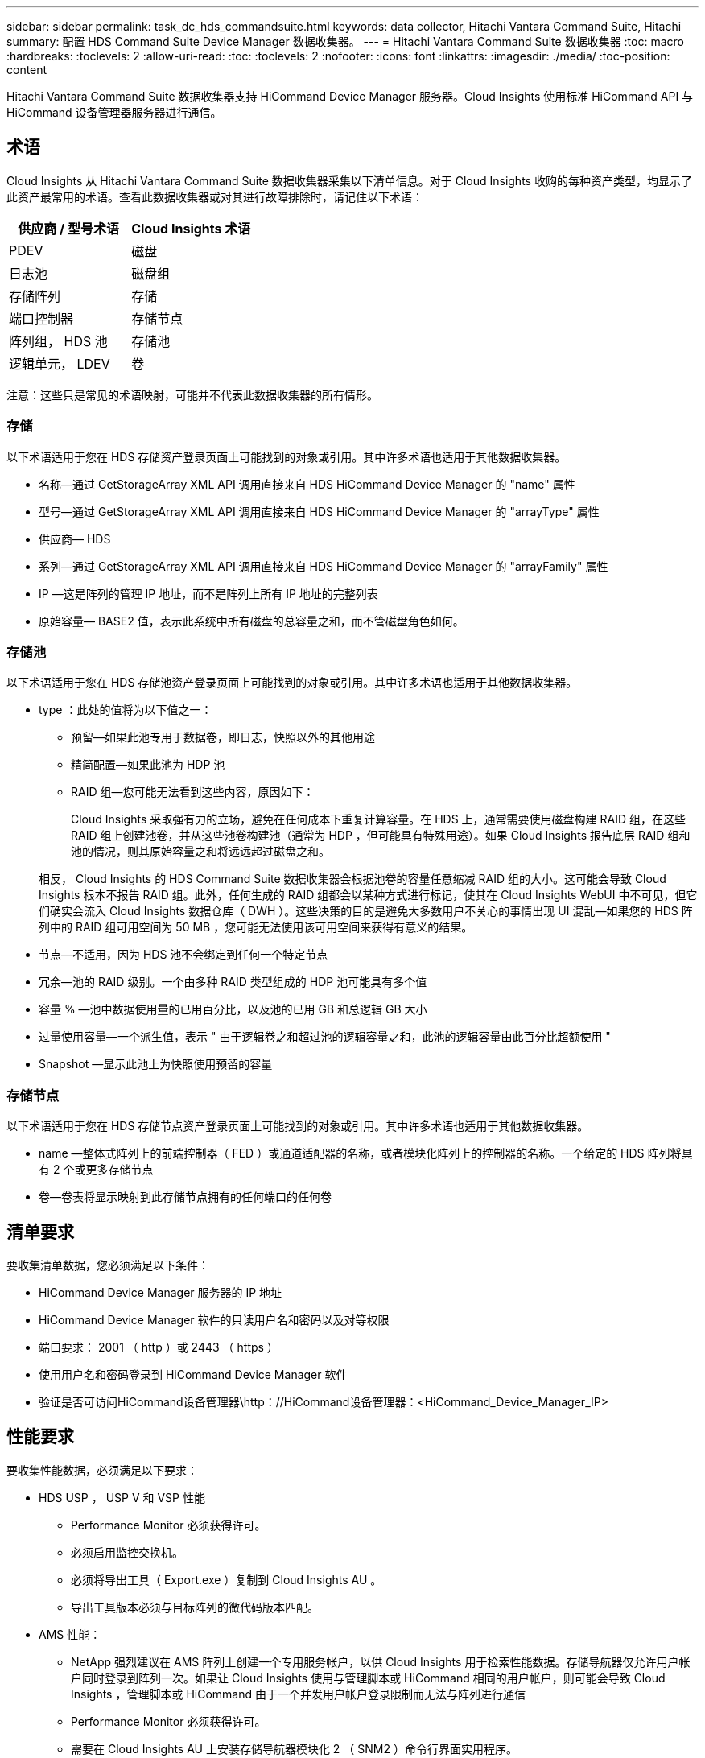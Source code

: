 ---
sidebar: sidebar 
permalink: task_dc_hds_commandsuite.html 
keywords: data collector, Hitachi Vantara Command Suite, Hitachi 
summary: 配置 HDS Command Suite Device Manager 数据收集器。 
---
= Hitachi Vantara Command Suite 数据收集器
:toc: macro
:hardbreaks:
:toclevels: 2
:allow-uri-read: 
:toc: 
:toclevels: 2
:nofooter: 
:icons: font
:linkattrs: 
:imagesdir: ./media/
:toc-position: content


[role="lead"]
Hitachi Vantara Command Suite 数据收集器支持 HiCommand Device Manager 服务器。Cloud Insights 使用标准 HiCommand API 与 HiCommand 设备管理器服务器进行通信。



== 术语

Cloud Insights 从 Hitachi Vantara Command Suite 数据收集器采集以下清单信息。对于 Cloud Insights 收购的每种资产类型，均显示了此资产最常用的术语。查看此数据收集器或对其进行故障排除时，请记住以下术语：

[cols="2*"]
|===
| 供应商 / 型号术语 | Cloud Insights 术语 


| PDEV | 磁盘 


| 日志池 | 磁盘组 


| 存储阵列 | 存储 


| 端口控制器 | 存储节点 


| 阵列组， HDS 池 | 存储池 


| 逻辑单元， LDEV | 卷 
|===
注意：这些只是常见的术语映射，可能并不代表此数据收集器的所有情形。



=== 存储

以下术语适用于您在 HDS 存储资产登录页面上可能找到的对象或引用。其中许多术语也适用于其他数据收集器。

* 名称—通过 GetStorageArray XML API 调用直接来自 HDS HiCommand Device Manager 的 "name" 属性
* 型号—通过 GetStorageArray XML API 调用直接来自 HDS HiCommand Device Manager 的 "arrayType" 属性
* 供应商— HDS
* 系列—通过 GetStorageArray XML API 调用直接来自 HDS HiCommand Device Manager 的 "arrayFamily" 属性
* IP —这是阵列的管理 IP 地址，而不是阵列上所有 IP 地址的完整列表
* 原始容量— BASE2 值，表示此系统中所有磁盘的总容量之和，而不管磁盘角色如何。




=== 存储池

以下术语适用于您在 HDS 存储池资产登录页面上可能找到的对象或引用。其中许多术语也适用于其他数据收集器。

* type ：此处的值将为以下值之一：
+
** 预留—如果此池专用于数据卷，即日志，快照以外的其他用途
** 精简配置—如果此池为 HDP 池
** RAID 组—您可能无法看到这些内容，原因如下：
+
Cloud Insights 采取强有力的立场，避免在任何成本下重复计算容量。在 HDS 上，通常需要使用磁盘构建 RAID 组，在这些 RAID 组上创建池卷，并从这些池卷构建池（通常为 HDP ，但可能具有特殊用途）。如果 Cloud Insights 报告底层 RAID 组和池的情况，则其原始容量之和将远远超过磁盘之和。

+
相反， Cloud Insights 的 HDS Command Suite 数据收集器会根据池卷的容量任意缩减 RAID 组的大小。这可能会导致 Cloud Insights 根本不报告 RAID 组。此外，任何生成的 RAID 组都会以某种方式进行标记，使其在 Cloud Insights WebUI 中不可见，但它们确实会流入 Cloud Insights 数据仓库（ DWH ）。这些决策的目的是避免大多数用户不关心的事情出现 UI 混乱—如果您的 HDS 阵列中的 RAID 组可用空间为 50 MB ，您可能无法使用该可用空间来获得有意义的结果。



* 节点—不适用，因为 HDS 池不会绑定到任何一个特定节点
* 冗余—池的 RAID 级别。一个由多种 RAID 类型组成的 HDP 池可能具有多个值
* 容量 % —池中数据使用量的已用百分比，以及池的已用 GB 和总逻辑 GB 大小
* 过量使用容量—一个派生值，表示 " 由于逻辑卷之和超过池的逻辑容量之和，此池的逻辑容量由此百分比超额使用 "
* Snapshot —显示此池上为快照使用预留的容量




=== 存储节点

以下术语适用于您在 HDS 存储节点资产登录页面上可能找到的对象或引用。其中许多术语也适用于其他数据收集器。

* name —整体式阵列上的前端控制器（ FED ）或通道适配器的名称，或者模块化阵列上的控制器的名称。一个给定的 HDS 阵列将具有 2 个或更多存储节点
* 卷—卷表将显示映射到此存储节点拥有的任何端口的任何卷




== 清单要求

要收集清单数据，您必须满足以下条件：

* HiCommand Device Manager 服务器的 IP 地址
* HiCommand Device Manager 软件的只读用户名和密码以及对等权限
* 端口要求： 2001 （ http ）或 2443 （ https ）
* 使用用户名和密码登录到 HiCommand Device Manager 软件
* 验证是否可访问HiCommand设备管理器\http：//HiCommand设备管理器：<HiCommand_Device_Manager_IP>




== 性能要求

要收集性能数据，必须满足以下要求：

* HDS USP ， USP V 和 VSP 性能
+
** Performance Monitor 必须获得许可。
** 必须启用监控交换机。
** 必须将导出工具（ Export.exe ）复制到 Cloud Insights AU 。
** 导出工具版本必须与目标阵列的微代码版本匹配。


* AMS 性能：
+
** NetApp 强烈建议在 AMS 阵列上创建一个专用服务帐户，以供 Cloud Insights 用于检索性能数据。存储导航器仅允许用户帐户同时登录到阵列一次。如果让 Cloud Insights 使用与管理脚本或 HiCommand 相同的用户帐户，则可能会导致 Cloud Insights ，管理脚本或 HiCommand 由于一个并发用户帐户登录限制而无法与阵列进行通信
** Performance Monitor 必须获得许可。
** 需要在 Cloud Insights AU 上安装存储导航器模块化 2 （ SNM2 ）命令行界面实用程序。






== 配置

[cols="2*"]
|===
| 字段 | 说明 


| HiCommand 服务器 | HiCommand Device Manager 服务器的 IP 地址或完全限定域名 


| 用户名 | HiCommand Device Manager 服务器的用户名。 


| 密码 | HiCommand Device Manager 服务器使用的密码。 


| 设备— VSP G1000 （ R800 ）， VSP （ R700 ）， HUS VM （ HM700 ）和 USP 存储 | VSP G1000 （ R800 ）， VSP （ R700 ）， HUS VM （ HM700 ）和 USP 存储的设备列表。每个存储都需要： * 阵列的 IP ：存储的 IP 地址 * 用户名：存储的用户名 * 密码：包含导出实用程序 JAR 文件的存储 * 文件夹的密码 


| SNM2Devices — WMS/SMS/AMS 存储 | WMS/SMS/AMS 存储的设备列表。每个存储都需要： * 阵列的 IP ：存储的 IP 地址 * 存储导航器命令行界面路径： SNM2 命令行界面路径 * 帐户身份验证有效：选择可选择有效的帐户身份验证 * 用户名：存储的用户名 * 密码：存储的密码 


| 选择性能调整管理器 | 覆盖其他性能选项 


| 调整管理器主机 | 调整管理器的 IP 地址或完全限定域名 


| 覆盖调整管理器端口 | 如果为空，请使用 " 为性能选择调整管理器 " 字段中的默认端口，否则请输入要使用的端口 


| 调整管理器用户名 | 调整管理器的用户名 


| 调整管理器密码 | 调整管理器的密码 
|===
注意：在 HDS USP ， USP V 和 VSP 中，任何磁盘都可以属于多个阵列组。



== 高级配置

|===


| 字段 | 说明 


| 连接类型 | HTTPS 或 HTTP 也会显示默认端口 


| HiCommand 服务器端口 | HiCommand Device Manager 所使用的端口 


| 清单轮询间隔（分钟） | 两次清单轮询的间隔。默认值为 40. 。 


| 选择 " 排除 " 或 " 包括 " 以指定列表 | 指定在收集数据时是包含还是排除以下阵列列表。 


| 筛选设备列表 | 要包含或排除的设备序列号的逗号分隔列表 


| 性能轮询间隔（秒） | 性能轮询之间的时间间隔。默认值为 300. 。 


| 导出超时（以秒为单位） | 导出实用程序超时。默认值为 300. 。 
|===


== 故障排除

如果此数据收集器出现问题，请尝试执行以下操作：



=== 清单

[cols="2*"]
|===
| 问题： | 请尝试以下操作： 


| 错误：用户权限不足 | 请使用具有更多权限的其他用户帐户，或者增加在数据收集器中配置的用户帐户的权限 


| 错误：存储列表为空。设备未配置或用户权限不足 | * 使用 DeviceManager 检查设备是否已配置。* 使用具有更多权限的其他用户帐户，或者增加用户帐户的权限 


| 错误： HDS 存储阵列几天未刷新 | 调查为何未在 HDS HiCommand 中刷新此阵列。 
|===


=== 性能

[cols="2*"]
|===
| 问题： | 请尝试以下操作： 


| 错误： * 执行导出实用程序时出错 * 执行外部命令时出错 | * 确认 Cloud Insights 采集单元上已安装导出实用程序 * 确认导出实用程序在数据收集器配置中的位置正确 * 确认 USP/R600 阵列的 IP 在数据收集器配置中正确 * 确认用户名 数据收集器配置中的密码正确 * 确认导出实用程序版本与 Cloud Insights 采集单元中的存储阵列微代码版本兼容 * ，打开 CMD 提示符并执行以下操作： —将目录更改为已配置的安装目录—尝试通过执行批处理文件 runWin.bat 与已配置的存储阵列建立连接 


| 错误：目标 IP 的导出工具登录失败 | * 确认用户名 / 密码正确 * 主要为此 HDS 数据收集器创建用户 ID * 确认未配置任何其他数据收集器来采集此阵列 


| 错误：导出工具记录 " 无法获取监控时间范围 " 。 | * 确认阵列上已启用性能监控。* 尝试调用 Cloud Insights 以外的导出工具，以确认问题不在 Cloud Insights 范围内。 


| 错误： * 配置错误：导出实用程序不支持存储阵列 * 配置错误： Storage Navigator 模块化 CLI 不支持存储阵列 | * 仅配置支持的存储阵列。* 使用 " 筛选器设备列表 " 排除不受支持的存储阵列。 


| 错误： * 执行外部命令时出错 * 配置错误：清单未报告存储阵列 * 配置错误：导出文件夹不包含 JAR 文件 | * 检查导出实用程序位置。* 检查相关存储阵列是否已在 HiCommand 服务器中配置 * 将性能轮询间隔设置为 60 秒的倍数。 


| 错误： * 错误 Storage navigator CLI * 执行自动执行命令时出错 * 执行外部命令时出错 | * 确认 Cloud Insights 采集单元上安装了存储导航器模块化命令行界面 * 确认数据收集器配置中的存储导航器模块化命令行界面位置正确 * 确认 WMS/SMS/SMS 阵列的 IP 在数据收集器配置中正确 * 确认 此存储导航器模块化命令行界面版本与数据收集器中配置的存储阵列的微代码版本兼容 * 在 Cloud Insights 采集单元中，打开 CMD 提示符并执行以下操作： —将目录更改为已配置的安装目录—执行以下命令 "auunitref.exe " ，尝试与已配置的存储阵列建立连接 


| 错误：配置错误：清单未报告存储阵列 | 检查是否已在 HiCommand 服务器中配置有问题的存储阵列 


| 错误： * 未向 Storage Navigator 模块化 2 命令行界面注册阵列 * 未向 Storage Navigator 模块化 2 命令行界面注册阵列 * 配置错误：未向 StorageNavigator 模块化命令行界面注册存储阵列 | *打开命令提示符并将目录更改为配置的路径
*运行命令"set=STONAVM_HOME="。
*运行命令"auunitref"
*确认命令输出包含IP阵列的详细信息
*如果输出不包含阵列详细信息、请使用Storage Navigator命令行界面注册该阵列：
    -打开命令提示符并将目录更改为配置的路径
    -运行命令"set=STONAVM_HOME="。
    -运行命令"auunitaddauto -IP <ip>"。使用正确的IP替换<ip>。 
|===
可以从找到追加信息 link:concept_requesting_support.html["支持"] 页面或中的 link:reference_data_collector_support_matrix.html["数据收集器支持列表"]。
